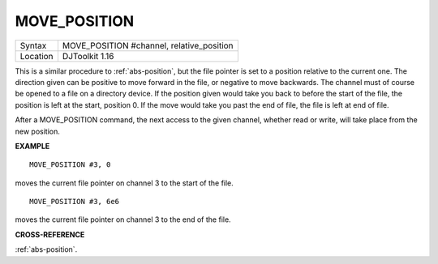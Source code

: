 ..  _move-position:

MOVE\_POSITION
==============

+----------+-------------------------------------------------------------------+
| Syntax   | MOVE\_POSITION #channel, relative\_position                       |
+----------+-------------------------------------------------------------------+
| Location | DJToolkit 1.16                                                    |
+----------+-------------------------------------------------------------------+

This is a similar  procedure to :ref:`abs-position`, but the file pointer is set to a position relative to the current one.  The direction given can be positive to move forward in the file, or negative to move backwards. The channel must of course be opened to a file on a directory  device.  If the position given would take you back to before the start of the file, the position is left at the start, position 0.  If the move would take you past the end of file, the file is left at end of file.

After a MOVE\_POSITION command, the next access to the given channel, whether read or write, will take place from the new position.


**EXAMPLE**

::

    MOVE_POSITION #3, 0

moves the current file pointer on channel 3 to the start of the file.

::

    MOVE_POSITION #3, 6e6

moves the current file pointer on channel 3 to the end of the file.


**CROSS-REFERENCE**

:ref:`abs-position`.

